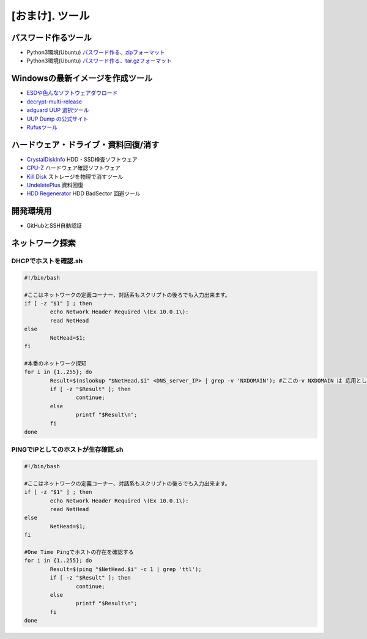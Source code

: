 .. _tool:

=================
[おまけ]. ツール
=================


パスワード作るツール
====================

* Python3環境(Ubuntu) `パスワード作る、zipフォーマット`_
* Python3環境(Ubuntu) `パスワード作る、tar.gzフォーマット`_


Windowsの最新イメージを作成ツール
=================================

* `ESDや色んなソフトウェアダウロード`_
* `decrypt-multi-release`_
* `adguard UUP 選択ツール`_
* `UUP Dump の公式サイト`_
* `Rufusツール`_


ハードウェア・ドライブ・資料回復/消す
=====================================

* `CrystalDiskInfo`_ HDD・SSD検査ソフトウェア
* `CPU-Z`_ ハードウェア確認ソフトウェア
* `Kill Disk`_ ストレージを物理で消すツール 
* `UndeletePlus`_ 資料回復
* `HDD Regenerator`_ HDD BadSector 回避ツール


開発環境用
==========

* GitHubとSSH自動認証

.. code-block:: bash
  :linenos:

  FileName:gitssh.sh

  #!/usr/bin/expect -f
  spawn ssh-add
  expect "Enter passphrase for /root/.ssh/id_rsa:"
  send "<passphraseパスワード>\n";
  # expect "Identity added: /root/.ssh/id_rsa (/root/.ssh/id_rsa)"
  interact

.. code-block:: bash
  :linenos:
  
  FileName:.bashrc

  前略
  ..

  # github ssh agent auto complete
  SSH_ENV="$HOME/.ssh/agent-environment"
  
  function start_agent {
          echo "Initialising new SSH agent..."
          /usr/bin/ssh-agent | sed 's/^echo/#echo/' > "${SSH_ENV}"
          echo succeeded
          chmod 600 "${SSH_ENV}"
          . "${SSH_ENV}" > /dev/null
          /root/.gitssh.sh
  }
  
  # Source SSH settings, if applicable
  
  if [ -f "${SSH_ENV}" ]; then
          . "${SSH_ENV}" > /dev/null
          ps ${SSH_AGENT_PID} #doesn't work under cywgin
          ps -ef | grep ${SSH_AGENT_PID} | grep ssh-agent$ > /dev/null || {
                  start_agent;
  }
  else
          start_agent;
  fi

ネットワーク探索
==================


DHCPでホストを確認.sh
-----------------------

.. code-block:: bash
  
  #!/bin/bash
  
  #ここはネットワークの定義コーナー、対話系もスクリプトの後ろでも入力出来ます。
  if [ -z "$1" ] ; then
          echo Network Header Required \(Ex 10.0.1\):
          read NetHead
  else
          NetHead=$1;
  fi
  
  #本番のネットワーク探知
  for i in {1..255}; do
          Result=$(nslookup "$NetHead.$i" <DNS_server_IP> | grep -v 'NXDOMAIN'); #ここの-v NXDOMAIN は 応用として、grep 'arpa' で普通に全ゲットもいいです。
          if [ -z "$Result" ]; then
                  continue;
          else
                  printf "$Result\n";
          fi
  done


PINGでIPとしてのホストが生存確認.sh
-------------------------------------

.. code-block:: bash
  
  #!/bin/bash
  
  #ここはネットワークの定義コーナー、対話系もスクリプトの後ろでも入力出来ます。
  if [ -z "$1" ] ; then
          echo Network Header Required \(Ex 10.0.1\):
          read NetHead
  else
          NetHead=$1;
  fi
  
  #One Time Pingでホストの存在を確認する
  for i in {1..255}; do
          Result=$(ping "$NetHead.$i" -c 1 | grep 'ttl');
          if [ -z "$Result" ]; then
                  continue;
          else
                  printf "$Result\n";
          fi
  done


.. _パスワード作る、zipフォーマット: https://akishinoshiame.github.io/UgokuIT/tool/passcode.zip
.. _パスワード作る、tar.gzフォーマット: https://akishinoshiame.github.io/UgokuIT/tool/passcode.tar.gz
.. _ESDや色んなソフトウェアダウロード: https://tb.rg-adguard.net/public.php
.. _decrypt-multi-release: https://rg-adguard.net/decrypt-multi-release/
.. _adguard UUP 選択ツール: https://uup.rg-adguard.net/
.. _UUP Dump の公式サイト: https://uupdump.ml/
.. _Rufusツール: https://rufus.ie/
.. _CrystalDiskInfo: https://crystalmark.info/en/software/crystaldiskinfo/
.. _CPU-Z: https://www.cpuid.com/softwares/cpu-z.html
.. _Kill Disk: https://www.killdisk.com/erasedata_win.htm
.. _UndeletePlus: https://www.undeleteplus.com/
.. _HDD Regenerator: http://www.dposoft.net/hdd.html